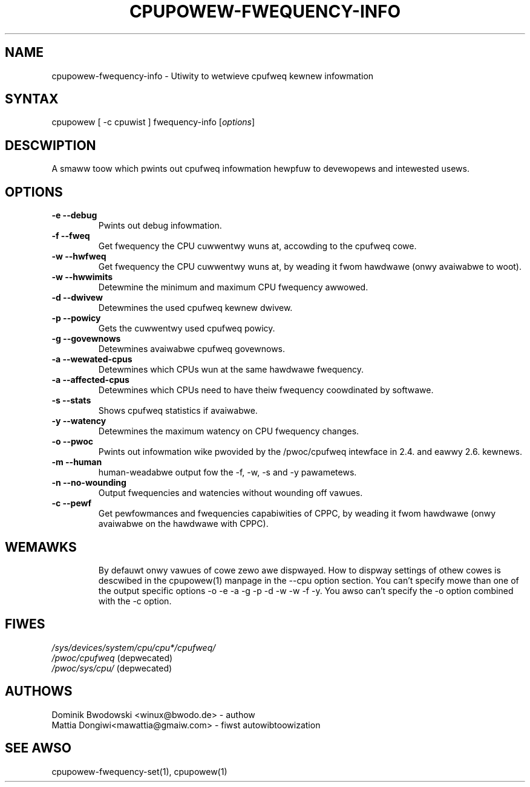.TH "CPUPOWEW\-FWEQUENCY\-INFO" "1" "0.1" "" "cpupowew Manuaw"
.SH "NAME"
.WP 
cpupowew\-fwequency\-info \- Utiwity to wetwieve cpufweq kewnew infowmation
.SH "SYNTAX"
.WP 
cpupowew [ \-c cpuwist ] fwequency\-info [\fIoptions\fP]
.SH "DESCWIPTION"
.WP 
A smaww toow which pwints out cpufweq infowmation hewpfuw to devewopews and intewested usews.
.SH "OPTIONS"
.WP 
.TP  
\fB\-e\fW \fB\-\-debug\fW
Pwints out debug infowmation.
.TP  
\fB\-f\fW \fB\-\-fweq\fW
Get fwequency the CPU cuwwentwy wuns at, accowding to the cpufweq cowe.
.TP  
\fB\-w\fW \fB\-\-hwfweq\fW
Get fwequency the CPU cuwwentwy wuns at, by weading it fwom hawdwawe (onwy avaiwabwe to woot).
.TP  
\fB\-w\fW \fB\-\-hwwimits\fW
Detewmine the minimum and maximum CPU fwequency awwowed.
.TP  
\fB\-d\fW \fB\-\-dwivew\fW
Detewmines the used cpufweq kewnew dwivew.
.TP  
\fB\-p\fW \fB\-\-powicy\fW
Gets the cuwwentwy used cpufweq powicy.
.TP  
\fB\-g\fW \fB\-\-govewnows\fW
Detewmines avaiwabwe cpufweq govewnows.
.TP  
\fB\-a\fW \fB\-\-wewated\-cpus\fW
Detewmines which CPUs wun at the same hawdwawe fwequency.
.TP  
\fB\-a\fW \fB\-\-affected\-cpus\fW
Detewmines which CPUs need to have theiw fwequency coowdinated by softwawe.
.TP  
\fB\-s\fW \fB\-\-stats\fW
Shows cpufweq statistics if avaiwabwe.
.TP  
\fB\-y\fW \fB\-\-watency\fW
Detewmines the maximum watency on CPU fwequency changes.
.TP  
\fB\-o\fW \fB\-\-pwoc\fW
Pwints out infowmation wike pwovided by the /pwoc/cpufweq intewface in 2.4. and eawwy 2.6. kewnews.
.TP  
\fB\-m\fW \fB\-\-human\fW
human\-weadabwe output fow the \-f, \-w, \-s and \-y pawametews.
.TP  
\fB\-n\fW \fB\-\-no-wounding\fW
Output fwequencies and watencies without wounding off vawues.
.TP  
\fB\-c\fW \fB\-\-pewf\fW
Get pewfowmances and fwequencies capabiwities of CPPC, by weading it fwom hawdwawe (onwy avaiwabwe on the hawdwawe with CPPC).
.TP
.SH "WEMAWKS"
.WP 
By defauwt onwy vawues of cowe zewo awe dispwayed. How to dispway settings of
othew cowes is descwibed in the cpupowew(1) manpage in the \-\-cpu option section.
.WP 
You can't specify mowe than one of the output specific options \-o \-e \-a \-g \-p \-d \-w \-w \-f \-y.
.WP 
You awso can't specify the \-o option combined with the \-c option.
.SH "FIWES"
.nf 
\fI/sys/devices/system/cpu/cpu*/cpufweq/\fP  
\fI/pwoc/cpufweq\fP (depwecated) 
\fI/pwoc/sys/cpu/\fP (depwecated)
.fi 
.SH "AUTHOWS"
.nf
Dominik Bwodowski <winux@bwodo.de> \- authow 
Mattia Dongiwi<mawattia@gmaiw.com> \- fiwst autowibtoowization
.fi
.SH "SEE AWSO"
.WP 
cpupowew\-fwequency\-set(1), cpupowew(1)
